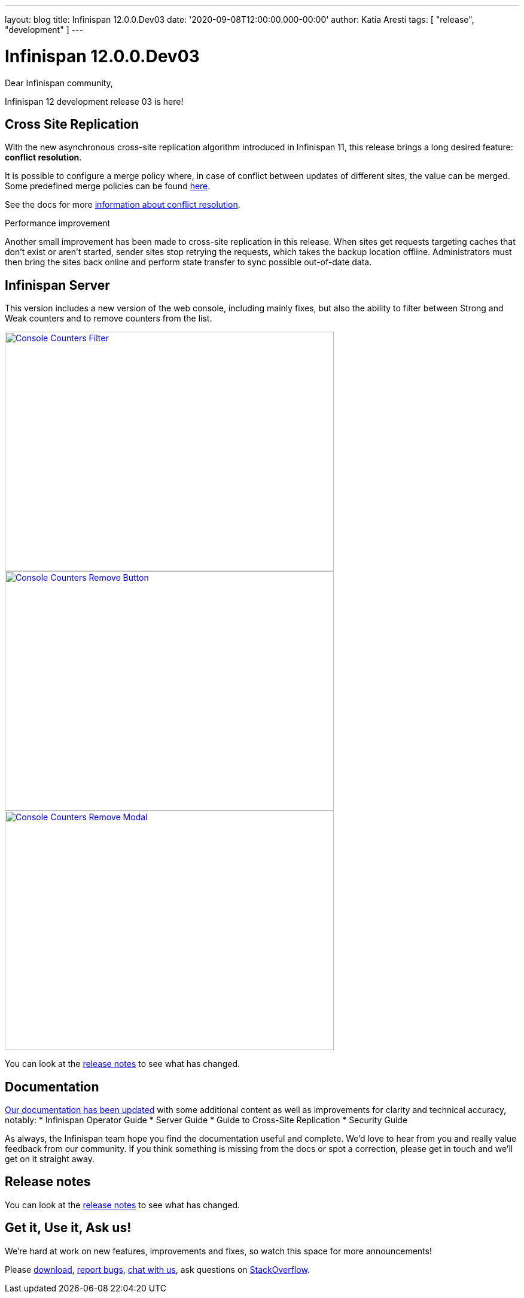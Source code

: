 ---
layout: blog
title: Infinispan 12.0.0.Dev03
date: '2020-09-08T12:00:00.000-00:00'
author: Katia Aresti
tags: [ "release", "development" ]
---

= Infinispan 12.0.0.Dev03

Dear Infinispan community,

Infinispan 12 development release 03 is here!

== Cross Site Replication

With the new asynchronous cross-site replication algorithm introduced in Infinispan 11, this release brings
a long desired feature: *conflict resolution*.

It is possible to configure a merge policy where, in case of conflict between updates of different sites, the value
can be merged. Some predefined merge policies can be found 
https://docs.jboss.org/infinispan/12.0/apidocs/org/infinispan/xsite/spi/XSiteMergePolicy.html[here].

See the docs for more https://infinispan.org/docs/dev/titles/xsite/xsite.html#conflict_resolution-xsite[information about conflict resolution].

.Performance improvement
Another small improvement has been made to cross-site replication in this release.
When sites get requests targeting caches that don't exist or aren't started,
sender sites stop retrying the requests, which takes the backup location offline.
Administrators must then bring the sites back online and perform state transfer to sync possible
out-of-date data.

== Infinispan Server

This version includes a new version of the web console, including mainly fixes, but also the ability to filter
between Strong and Weak counters and to remove counters from the list.

[caption="Console: counters list",link=/assets/images/blog/ispnDev03console1.png]
image::/assets/images/blog/ispnDev03console1.png[Console Counters Filter, 550,400]

[caption="Console: counters remove button",link=/assets/images/blog/ispnDev03console2.png]
image::/assets/images/blog/ispnDev03console2.png[Console Counters Remove Button, 550,400]

[caption="Console: counters remove modal",link=/assets/images/blog/ispnDev03console3.png]
image::/assets/images/blog/ispnDev03console3.png[Console Counters Remove Modal, 550,400]

You can look at the https://issues.redhat.com/secure/ReleaseNote.jspa?projectId=12310799&version=12347011[release notes] to see what has changed.

== Documentation

https://infinispan.org/docs/dev/index.html[Our documentation has been updated] with some additional content as well as improvements for clarity and
technical accuracy, notably:
* Infinispan Operator Guide
* Server Guide
* Guide to Cross-Site Replication
* Security Guide

As always, the Infinispan team hope you find the documentation useful and complete. We’d love to hear from you and
really value feedback from our community. If you think something is missing from the docs or spot a correction,
please get in touch and we’ll get on it straight away.

== Release notes

You can look at the https://issues.redhat.com/secure/ReleaseNote.jspa?projectId=12310799&version=12347011[release notes] to see what has changed.

== Get it, Use it, Ask us!

We're hard at work on new features, improvements and fixes, so watch this space for more announcements!

Please https://infinispan.org/download/[download],
https://issues.redhat.com/projects/ISPN[report bugs],
https://infinispan.zulipchat.com/[chat with us],
ask questions on https://stackoverflow.com/questions/tagged/?tagnames=infinispan&sort=newest[StackOverflow].
